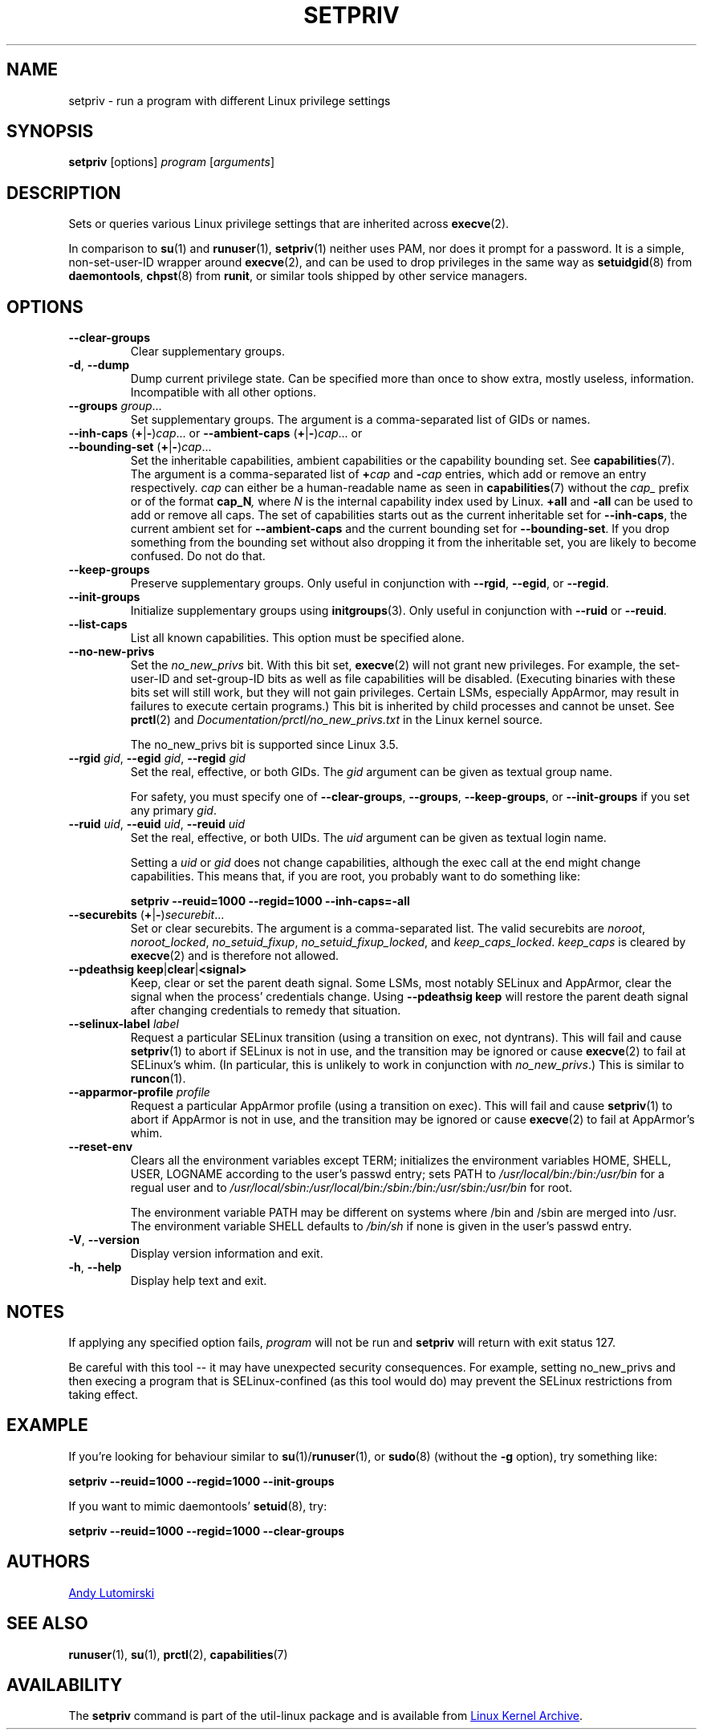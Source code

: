.TH SETPRIV 1 "July 2014" "util-linux" "User Commands"
.SH NAME
setpriv \- run a program with different Linux privilege settings
.SH SYNOPSIS
.B setpriv
[options]
.I program
.RI [ arguments ]
.SH DESCRIPTION
Sets or queries various Linux privilege settings that are inherited across
.BR execve (2).
.PP
In comparison to
.BR su (1)
and
.BR runuser (1),
.BR setpriv (1)
neither uses PAM, nor does it prompt for a password.
It is a simple, non-set-user-ID wrapper around
.BR execve (2),
and can be used to drop privileges in the same way as
.BR setuidgid (8)
from
.BR daemontools ,
.BR chpst (8)
from
.BR runit ,
or similar tools shipped by other service managers.
.SH OPTIONS
.TP
.B \-\-clear\-groups
Clear supplementary groups.
.TP
.BR \-d , " \-\-dump"
Dump current privilege state.  Can be specified more than once to show extra,
mostly useless, information.  Incompatible with all other options.
.TP
.B \-\-groups \fIgroup\fR...
Set supplementary groups.  The argument is a comma-separated list of GIDs or names.
.TP
.BR \-\-inh\-caps " (" + | \- ) \fIcap "...  or  " \-\-ambient-caps " (" + | \- ) \fIcap "...  or  " \-\-bounding\-set " (" + | \- ) \fIcap ...
Set the inheritable capabilities, ambient capabilities or the capability bounding set.  See
.BR capabilities (7).
The argument is a comma-separated list of
.BI + cap
and
.BI \- cap
entries, which add or remove an entry respectively. \fIcap\fR can either be a
human-readable name as seen in
.BR capabilities (7)
without the \fIcap_\fR prefix or of the format
.BI cap_N ,
where \fIN\fR is the internal capability index used by Linux.
.B +all
and
.B \-all
can be used to add or remove all caps.  The set of capabilities starts out as
the current inheritable set for
.BR \-\-inh\-caps ,
the current ambient set for
.B \-\-ambient\-caps
and the current bounding set for
.BR \-\-bounding\-set .
If you drop something from the bounding set without also dropping it from the
inheritable set, you are likely to become confused.  Do not do that.
.TP
.B \-\-keep\-groups
Preserve supplementary groups.  Only useful in conjunction with
.BR \-\-rgid ,
.BR \-\-egid ", or"
.BR \-\-regid .
.TP
.B \-\-init\-groups
Initialize supplementary groups using
.BR initgroups "(3)."
Only useful in conjunction with
.B \-\-ruid
or
.BR \-\-reuid .
.TP
.B \-\-list\-caps
List all known capabilities.  This option must be specified alone.
.TP
.B \-\-no\-new\-privs
Set the
.I no_new_privs
bit.  With this bit set,
.BR execve (2)
will not grant new privileges.
For example, the set-user-ID and set-group-ID bits as well
as file capabilities will be disabled.  (Executing binaries with these bits set
will still work, but they will not gain privileges.  Certain LSMs, especially
AppArmor, may result in failures to execute certain programs.)  This bit is
inherited by child processes and cannot be unset.  See
.BR prctl (2)
and
.I Documentation/\:prctl/\:no_\:new_\:privs.txt
in the Linux kernel source.
.sp
The no_new_privs bit is supported since Linux 3.5.
.TP
.BI \-\-rgid " gid\fR, " \-\-egid " gid\fR, " \-\-regid " gid"
Set the real, effective, or both GIDs.  The \fIgid\fR argument can be
given as textual group name.
.sp
For safety, you must specify one of
.BR \-\-clear\-groups ,
.BR \-\-groups ,
.BR \-\-keep\-groups ", or"
.B \-\-init\-groups
if you set any primary
.IR gid .
.TP
.BI \-\-ruid " uid\fR, " \-\-euid " uid\fR, " \-\-reuid " uid"
Set the real, effective, or both UIDs.  The \fIuid\fR argument can be
given as textual login name.
.sp
Setting a
.I uid
or
.I gid
does not change capabilities, although the exec call at the end might change
capabilities.  This means that, if you are root, you probably want to do
something like:
.sp
.B "        setpriv \-\-reuid=1000 \-\-regid=1000 \-\-inh\-caps=\-all"
.TP
.BR \-\-securebits " (" + | \- ) \fIsecurebit ...
Set or clear securebits.  The argument is a comma-separated list.
The valid securebits are
.IR noroot ,
.IR noroot_locked ,
.IR no_setuid_fixup ,
.IR no_setuid_fixup_locked ,
and
.IR keep_caps_locked .
.I keep_caps
is cleared by
.BR execve (2)
and is therefore not allowed.
.TP
.BR "\-\-pdeathsig keep" | clear | <signal>
Keep, clear or set the parent death signal.  Some LSMs, most notably SELinux and
AppArmor, clear the signal when the process' credentials change.  Using
\fB\-\-pdeathsig keep\fR will restore the parent death signal after changing
credentials to remedy that situation.
.TP
.BI \-\-selinux\-label " label"
Request a particular SELinux transition (using a transition on exec, not
dyntrans).  This will fail and cause
.BR setpriv (1)
to abort if SELinux is not in use, and the transition may be ignored or cause
.BR execve (2)
to fail at SELinux's whim.  (In particular, this is unlikely to work in
conjunction with
.IR no_new_privs .)
This is similar to
.BR runcon (1).
.TP
.BI \-\-apparmor\-profile " profile"
Request a particular AppArmor profile (using a transition on exec).  This will
fail and cause
.BR setpriv (1)
to abort if AppArmor is not in use, and the transition may be ignored or cause
.BR execve (2)
to fail at AppArmor's whim.
.TP
.B \-\-reset\-env
Clears all the environment variables except TERM; initializes the environment variables HOME, SHELL, USER, LOGNAME
according to the user's passwd entry; sets PATH to \fI/usr/local/bin:/bin:/usr/bin\fR for a regual user and to
\fI/usr/local/sbin:/usr/local/bin:/sbin:/bin:/usr/sbin:/usr/bin\fR for root.
.sp
The environment variable PATH may be different on systems where /bin and /sbin
are merged into /usr.  The environment variable SHELL defaults to \fI/bin/sh\fR if none is given in the user's
passwd entry.
.TP
.BR \-V , " \-\-version"
Display version information and exit.
.TP
.BR \-h , " \-\-help"
Display help text and exit.
.SH NOTES
If applying any specified option fails,
.I program
will not be run and
.B setpriv
will return with exit status 127.
.PP
Be careful with this tool \-\- it may have unexpected security consequences.
For example, setting no_new_privs and then execing a program that is
SELinux\-confined (as this tool would do) may prevent the SELinux
restrictions from taking effect.
.SH EXAMPLE
If you're looking for behaviour similar to
.BR su (1)/ runuser "(1), or " sudo (8)
(without the
.B \-g
option), try something like:
.sp
.B "    setpriv \-\-reuid=1000 \-\-regid=1000 \-\-init\-groups"
.PP
If you want to mimic daemontools'
.BR setuid (8),
try:
.sp
.B "    setpriv \-\-reuid=1000 \-\-regid=1000 \-\-clear\-groups"
.SH AUTHORS
.MT luto@amacapital.net
Andy Lutomirski
.ME
.SH SEE ALSO
.BR runuser (1),
.BR su (1),
.BR prctl (2),
.BR capabilities (7)
.SH AVAILABILITY
The
.B setpriv
command is part of the util-linux package and is available from
.UR https://\:www.kernel.org\:/pub\:/linux\:/utils\:/util-linux/
Linux Kernel Archive
.UE .
